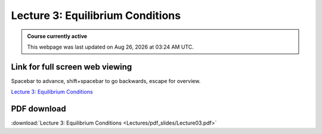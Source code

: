 Lecture 3: Equilibrium Conditions
=====================================================   

.. admonition:: Course currently active

   This webpage was last updated on |date| at |time|.

Link for full screen web viewing
------------------------------------------
Spacebar to advance, shift+spacebar to go backwards, escape for overview.

`Lecture 3: Equilibrium Conditions <../_static/Lecture03.slides.html>`_


PDF download
------------------------

:download:`Lecture 3: Equilibrium Conditions <Lectures/pdf_slides/Lecture03.pdf>`

.. |date| date:: %b %d, %Y
.. |time| date:: %I:%M %p %Z
